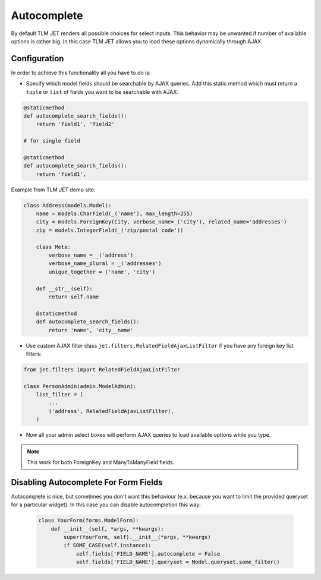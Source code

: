 ============
Autocomplete
============


By default TLM JET renders all possible choices for select inputs. This behavior may be unwanted if number of
available options is rather big. In this case TLM JET allows you to load these options dynamically through AJAX.

Configuration
-------------

In order to achieve this functionality all you have to do is:

-
    Specify which model fields should be searchable by AJAX queries. Add this static method which must return
    a ``tuple`` or ``list`` of fields you want to be searchable with AJAX:

.. code:: python

    @staticmethod
    def autocomplete_search_fields():
        return 'field1', 'field2'

    # for single field

    @staticmethod
    def autocomplete_search_fields():
        return 'field1',

Example from TLM JET demo site:

.. code:: python

    class Address(models.Model):
        name = models.CharField(_('name'), max_length=255)
        city = models.ForeignKey(City, verbose_name=_('city'), related_name='addresses')
        zip = models.IntegerField(_('zip/postal code'))

        class Meta:
            verbose_name = _('address')
            verbose_name_plural = _('addresses')
            unique_together = ('name', 'city')

        def __str__(self):
            return self.name

        @staticmethod
        def autocomplete_search_fields():
            return 'name', 'city__name'

- Use custom AJAX filter class ``jet.filters.RelatedFieldAjaxListFilter`` if you have any foreign key list filters:

.. code:: python

    from jet.filters import RelatedFieldAjaxListFilter

    class PersonAdmin(admin.ModelAdmin):
        list_filter = (
            ...
            ('address', RelatedFieldAjaxListFilter),
        )

- Now all your admin select boxes will perform AJAX queries to load available options while you type.

.. note::
    This work for both ForeignKey and ManyToManyField fields.

Disabling Autocomplete For Form Fields
--------------------------------------

Autocomplete is nice, but sometimes you don't want this behaviour (e.x. because you want to limit the provided
queryset for a particular widget). In this case you can disable autocompletion this way:

    .. code:: python

        class YourForm(forms.ModelForm):
            def __init__(self, *args, **kwargs):
                super(YourForm, self).__init__(*args, **kwargs)
                if SOME_CASE(self.instance):
                    self.fields['FIELD_NAME'].autocomplete = False
                    self.fields['FIELD_NAME'].queryset = Model.queryset.some_filter()
